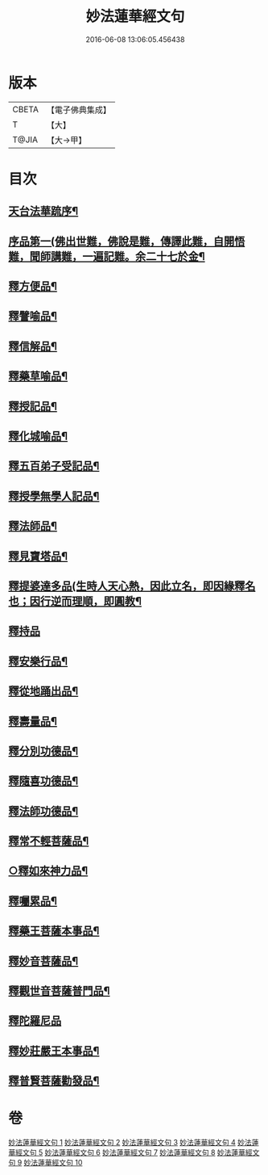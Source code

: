 #+TITLE: 妙法蓮華經文句 
#+DATE: 2016-06-08 13:06:05.456438

* 版本
 |     CBETA|【電子佛典集成】|
 |         T|【大】     |
 |     T@JIA|【大→甲】   |

* 目次
** [[file:KR6d0014_001.txt::001-0001a2][天台法華䟽序¶]]
** [[file:KR6d0014_001.txt::001-0001b22][序品第一(佛出世難，佛說是難，傳譯此難，自開悟難，聞師講難，一遍記難。余二十七於金¶]]
** [[file:KR6d0014_003.txt::003-0036a27][釋方便品¶]]
** [[file:KR6d0014_005.txt::005-0063b12][釋譬喻品¶]]
** [[file:KR6d0014_006.txt::006-0079b12][釋信解品¶]]
** [[file:KR6d0014_007.txt::007-0090b23][釋藥草喻品¶]]
** [[file:KR6d0014_007.txt::007-0097a16][釋授記品¶]]
** [[file:KR6d0014_007.txt::007-0098a10][釋化城喻品¶]]
** [[file:KR6d0014_007.txt::007-0104c21][釋五百弟子受記品¶]]
** [[file:KR6d0014_008.txt::008-0107b21][釋授學無學人記品¶]]
** [[file:KR6d0014_008.txt::008-0107c26][釋法師品¶]]
** [[file:KR6d0014_008.txt::008-0112c20][釋見寶塔品¶]]
** [[file:KR6d0014_008.txt::008-0114c18][釋提婆達多品(生時人天心熱，因此立名，即因緣釋名也；因行逆而理順，即圓教¶]]
** [[file:KR6d0014_008.txt::008-0117a29][釋持品]]
** [[file:KR6d0014_008.txt::008-0118a24][釋安樂行品¶]]
** [[file:KR6d0014_009.txt::009-0124c3][釋從地踊出品¶]]
** [[file:KR6d0014_009.txt::009-0127a18][釋壽量品¶]]
** [[file:KR6d0014_010.txt::010-0136a11][釋分別功德品¶]]
** [[file:KR6d0014_010.txt::010-0138b18][釋隨喜功德品¶]]
** [[file:KR6d0014_010.txt::010-0139b18][釋法師功德品¶]]
** [[file:KR6d0014_010.txt::010-0140c6][釋常不輕菩薩品¶]]
** [[file:KR6d0014_010.txt::010-0141c6][○釋如來神力品¶]]
** [[file:KR6d0014_010.txt::010-0142b21][釋囑累品¶]]
** [[file:KR6d0014_010.txt::010-0143a11][釋藥王菩薩本事品¶]]
** [[file:KR6d0014_010.txt::010-0144a17][釋妙音菩薩品¶]]
** [[file:KR6d0014_010.txt::010-0144c25][釋觀世音菩薩普門品¶]]
** [[file:KR6d0014_010.txt::010-0146b29][釋陀羅尼品]]
** [[file:KR6d0014_010.txt::010-0147a13][釋妙莊嚴王本事品¶]]
** [[file:KR6d0014_010.txt::010-0147c29][釋普賢菩薩勸發品¶]]

* 卷
[[file:KR6d0014_001.txt][妙法蓮華經文句 1]]
[[file:KR6d0014_002.txt][妙法蓮華經文句 2]]
[[file:KR6d0014_003.txt][妙法蓮華經文句 3]]
[[file:KR6d0014_004.txt][妙法蓮華經文句 4]]
[[file:KR6d0014_005.txt][妙法蓮華經文句 5]]
[[file:KR6d0014_006.txt][妙法蓮華經文句 6]]
[[file:KR6d0014_007.txt][妙法蓮華經文句 7]]
[[file:KR6d0014_008.txt][妙法蓮華經文句 8]]
[[file:KR6d0014_009.txt][妙法蓮華經文句 9]]
[[file:KR6d0014_010.txt][妙法蓮華經文句 10]]

